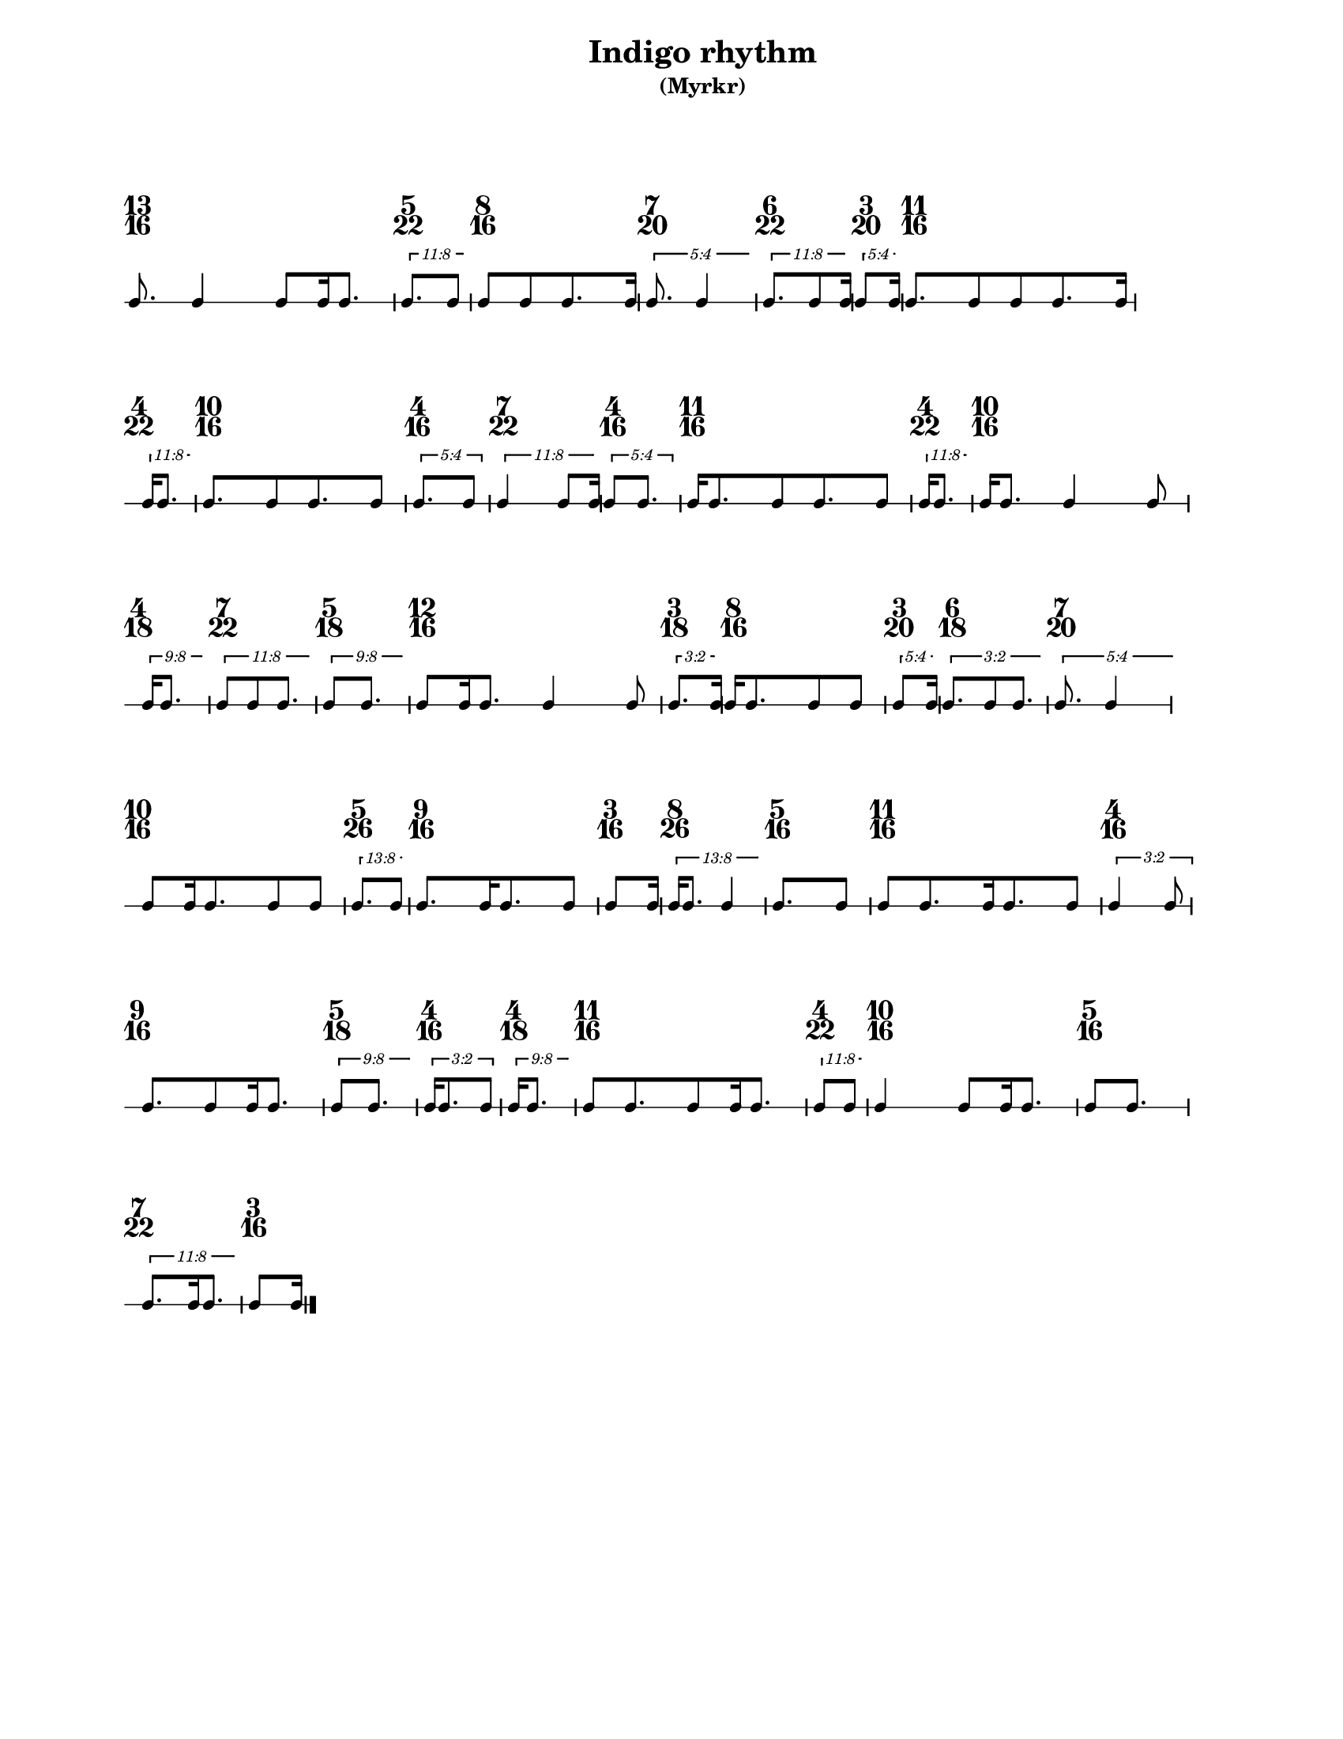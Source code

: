 % 2017-07-07 13:13

\version "2.19.63"
\language "english"

#(set-default-paper-size "letter" 'portrait)
#(set-global-staff-size 16)

\header {
    subtitle = \markup { (Myrkr) }
    tagline = \markup {
        \null
        }
    title = \markup { "Indigo rhythm" }
}

\layout {
    \accidentalStyle forget
    indent = #0
    ragged-right = ##t
    \context {
        \name GlobalContext
        \type Engraver_group
        \consists Axis_group_engraver
        \consists Time_signature_engraver
        \override TimeSignature.X-extent = #'(0 . 0)
        \override TimeSignature.X-offset = #ly:self-alignment-interface::x-aligned-on-self
        \override TimeSignature.Y-extent = #'(0 . 0)
        \override TimeSignature.break-align-symbol = ##f
        \override TimeSignature.break-visibility = #end-of-line-invisible
        \override TimeSignature.font-size = #1
        \override TimeSignature.self-alignment-X = #center
        \override VerticalAxisGroup.default-staff-staff-spacing = #'((basic-distance . 0) (minimum-distance . 10) (padding . 6) (stretchability . 0))
    }
    \context {
        \Score
        \remove Bar_number_engraver
        \accepts GlobalContext
        \override Beam.breakable = ##t
        \override SpacingSpanner.strict-grace-spacing = ##t
        \override SpacingSpanner.strict-note-spacing = ##t
        \override SpacingSpanner.uniform-stretching = ##t
        \override TupletBracket.bracket-visibility = ##t
        \override TupletBracket.minimum-length = #3
        \override TupletBracket.padding = #2
        \override TupletBracket.springs-and-rods = #ly:spanner::set-spacing-rods
        \override TupletNumber.text = #tuplet-number::calc-fraction-text
        autoBeaming = ##f
        proportionalNotationDuration = #(ly:make-moment 1 24)
        tupletFullLength = ##t
    }
    \context {
        \StaffGroup
    }
    \context {
        \Staff
        \remove Time_signature_engraver
    }
    \context {
        \RhythmicStaff
        \remove Time_signature_engraver
    }
}

\paper {
    left-margin = #20
    system-system-spacing = #'((basic-distance . 0) (minimum-distance . 0) (padding . 12) (stretchability . 0))
    markup-system-spacing = #'((basic-distance . 0) (minimum-distance . 20) (padding . 0) (stretchability . 0))
}

\score {
    \new Score \with {
        \override TextScript.staff-padding = #4
        \override TimeSignature.style = #'numbered
        \override TupletBracket.staff-padding = #3.5
        proportionalNotationDuration = #(ly:make-moment 1 16)
    } <<
        \new GlobalContext {
            {
                \time 13/16
                s1 * 13/16
            }
            {
                \time 5/22
                s1 * 5/22
            }
            {
                \time 8/16
                s1 * 1/2
            }
            {
                \time 7/20
                s1 * 7/20
            }
            {
                \time 6/22
                s1 * 3/11
            }
            {
                \time 3/20
                s1 * 3/20
            }
            {
                \time 11/16
                s1 * 11/16
            }
            {
                \time 4/22
                s1 * 2/11
            }
            {
                \time 10/16
                s1 * 5/8
            }
            {
                \time 4/16
                s1 * 1/4
            }
            {
                \time 7/22
                s1 * 7/22
            }
            {
                \time 4/16
                s1 * 1/4
            }
            {
                \time 11/16
                s1 * 11/16
            }
            {
                \time 4/22
                s1 * 2/11
            }
            {
                \time 10/16
                s1 * 5/8
            }
            {
                \time 4/18
                s1 * 2/9
            }
            {
                \time 7/22
                s1 * 7/22
            }
            {
                \time 5/18
                s1 * 5/18
            }
            {
                \time 12/16
                s1 * 3/4
            }
            {
                \time 3/18
                s1 * 1/6
            }
            {
                \time 8/16
                s1 * 1/2
            }
            {
                \time 3/20
                s1 * 3/20
            }
            {
                \time 6/18
                s1 * 1/3
            }
            {
                \time 7/20
                s1 * 7/20
            }
            {
                \time 10/16
                s1 * 5/8
            }
            {
                \time 5/26
                s1 * 5/26
            }
            {
                \time 9/16
                s1 * 9/16
            }
            {
                \time 3/16
                s1 * 3/16
            }
            {
                \time 8/26
                s1 * 4/13
            }
            {
                \time 5/16
                s1 * 5/16
            }
            {
                \time 11/16
                s1 * 11/16
            }
            {
                \time 4/16
                s1 * 1/4
            }
            {
                \time 9/16
                s1 * 9/16
            }
            {
                \time 5/18
                s1 * 5/18
            }
            {
                \time 4/16
                s1 * 1/4
            }
            {
                \time 4/18
                s1 * 2/9
            }
            {
                \time 11/16
                s1 * 11/16
            }
            {
                \time 4/22
                s1 * 2/11
            }
            {
                \time 10/16
                s1 * 5/8
            }
            {
                \time 5/16
                s1 * 5/16
            }
            {
                \time 7/22
                s1 * 7/22
            }
            {
                \time 3/16
                s1 * 3/16
            }
        }
        \new RhythmicStaff {
            {
                \time 13/16
                {
                    c'8.
                    c'4
                    c'8 [
                    c'16
                    c'8. ]
                }
            }
            {
                \time 5/22
                \tweak edge-height #'(0.7 . 0)
                \times 8/11 {
                    c'8. [
                    c'8 ]
                }
            }
            {
                \time 8/16
                {
                    c'8 [
                    c'8
                    c'8.
                    c'16 ]
                }
            }
            {
                \time 7/20
                \tweak edge-height #'(0.7 . 0)
                \times 4/5 {
                    c'8.
                    c'4
                }
            }
            {
                \time 6/22
                \tweak edge-height #'(0.7 . 0)
                \times 8/11 {
                    c'8. [
                    c'8
                    c'16 ]
                }
            }
            {
                \time 3/20
                \tweak edge-height #'(0.7 . 0)
                \times 4/5 {
                    c'8 [
                    c'16 ]
                }
            }
            {
                \time 11/16
                {
                    c'8. [
                    c'8
                    c'8
                    c'8.
                    c'16 ]
                }
            }
            {
                \time 4/22
                \tweak edge-height #'(0.7 . 0)
                \times 8/11 {
                    c'16 [
                    c'8. ]
                }
            }
            {
                \time 10/16
                {
                    c'8. [
                    c'8
                    c'8.
                    c'8 ]
                }
            }
            {
                \time 4/16
                \times 4/5 {
                    c'8. [
                    c'8 ]
                }
            }
            {
                \time 7/22
                \tweak edge-height #'(0.7 . 0)
                \times 8/11 {
                    c'4
                    c'8 [
                    c'16 ]
                }
            }
            {
                \time 4/16
                \times 4/5 {
                    c'8 [
                    c'8. ]
                }
            }
            {
                \time 11/16
                {
                    c'16 [
                    c'8.
                    c'8
                    c'8.
                    c'8 ]
                }
            }
            {
                \time 4/22
                \tweak edge-height #'(0.7 . 0)
                \times 8/11 {
                    c'16 [
                    c'8. ]
                }
            }
            {
                \time 10/16
                {
                    c'16 [
                    c'8. ]
                    c'4
                    c'8
                }
            }
            {
                \time 4/18
                \tweak edge-height #'(0.7 . 0)
                \times 8/9 {
                    c'16 [
                    c'8. ]
                }
            }
            {
                \time 7/22
                \tweak edge-height #'(0.7 . 0)
                \times 8/11 {
                    c'8 [
                    c'8
                    c'8. ]
                }
            }
            {
                \time 5/18
                \tweak edge-height #'(0.7 . 0)
                \times 8/9 {
                    c'8 [
                    c'8. ]
                }
            }
            {
                \time 12/16
                {
                    c'8 [
                    c'16
                    c'8. ]
                    c'4
                    c'8
                }
            }
            {
                \time 3/18
                \tweak edge-height #'(0.7 . 0)
                \times 2/3 {
                    c'8. [
                    c'16 ]
                }
            }
            {
                \time 8/16
                {
                    c'16 [
                    c'8.
                    c'8
                    c'8 ]
                }
            }
            {
                \time 3/20
                \tweak edge-height #'(0.7 . 0)
                \times 4/5 {
                    c'8 [
                    c'16 ]
                }
            }
            {
                \time 6/18
                \tweak edge-height #'(0.7 . 0)
                \times 2/3 {
                    c'8. [
                    c'8
                    c'8. ]
                }
            }
            {
                \time 7/20
                \tweak edge-height #'(0.7 . 0)
                \times 4/5 {
                    c'8.
                    c'4
                }
            }
            {
                \time 10/16
                {
                    c'8 [
                    c'16
                    c'8.
                    c'8
                    c'8 ]
                }
            }
            {
                \time 5/26
                \tweak edge-height #'(0.7 . 0)
                \times 8/13 {
                    c'8. [
                    c'8 ]
                }
            }
            {
                \time 9/16
                {
                    c'8. [
                    c'16
                    c'8.
                    c'8 ]
                }
            }
            {
                \time 3/16
                {
                    c'8 [
                    c'16 ]
                }
            }
            {
                \time 8/26
                \tweak edge-height #'(0.7 . 0)
                \times 8/13 {
                    c'16 [
                    c'8. ]
                    c'4
                }
            }
            {
                \time 5/16
                {
                    c'8. [
                    c'8 ]
                }
            }
            {
                \time 11/16
                {
                    c'8 [
                    c'8.
                    c'16
                    c'8.
                    c'8 ]
                }
            }
            {
                \time 4/16
                \times 2/3 {
                    c'4
                    c'8
                }
            }
            {
                \time 9/16
                {
                    c'8. [
                    c'8
                    c'16
                    c'8. ]
                }
            }
            {
                \time 5/18
                \tweak edge-height #'(0.7 . 0)
                \times 8/9 {
                    c'8 [
                    c'8. ]
                }
            }
            {
                \time 4/16
                \times 2/3 {
                    c'16 [
                    c'8.
                    c'8 ]
                }
            }
            {
                \time 4/18
                \tweak edge-height #'(0.7 . 0)
                \times 8/9 {
                    c'16 [
                    c'8. ]
                }
            }
            {
                \time 11/16
                {
                    c'8 [
                    c'8.
                    c'8
                    c'16
                    c'8. ]
                }
            }
            {
                \time 4/22
                \tweak edge-height #'(0.7 . 0)
                \times 8/11 {
                    c'8 [
                    c'8 ]
                }
            }
            {
                \time 10/16
                {
                    c'4
                    c'8 [
                    c'16
                    c'8. ]
                }
            }
            {
                \time 5/16
                {
                    c'8 [
                    c'8. ]
                }
            }
            {
                \time 7/22
                \tweak edge-height #'(0.7 . 0)
                \times 8/11 {
                    c'8. [
                    c'16
                    c'8. ]
                }
            }
            {
                \time 3/16
                {
                    c'8 [
                    c'16 ]
                    \bar "|."
                }
            }
        }
    >>
}